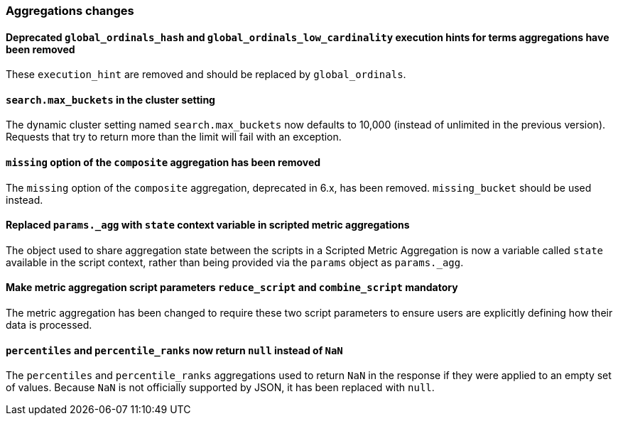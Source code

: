 [float]
[[breaking_70_aggregations_changes]]
=== Aggregations changes

//NOTE: The notable-breaking-changes tagged regions are re-used in the
//Installation and Upgrade Guide

//tag::notable-breaking-changes[]

// end::notable-breaking-changes[]


[float]
==== Deprecated `global_ordinals_hash` and `global_ordinals_low_cardinality` execution hints for terms aggregations have been removed

These `execution_hint` are removed and should be replaced by `global_ordinals`.

[float]
==== `search.max_buckets` in the cluster setting

The dynamic cluster setting named `search.max_buckets` now defaults
to 10,000 (instead of unlimited in the previous version).
Requests that try to return more than the limit will fail with an exception.

[float]
==== `missing` option of the `composite` aggregation has been removed

The `missing` option of the `composite` aggregation, deprecated in 6.x,
has been removed. `missing_bucket` should be used instead.

[float]
==== Replaced `params._agg` with `state` context variable in scripted metric aggregations

The object used to share aggregation state between the scripts in a Scripted Metric
Aggregation is now a variable called `state` available in the script context, rather than
being provided via the `params` object as `params._agg`.

[float]
==== Make metric aggregation script parameters `reduce_script` and `combine_script` mandatory

The metric aggregation has been changed to require these two script parameters to ensure users are
explicitly defining how their data is processed.

[float]
==== `percentiles` and `percentile_ranks` now return `null` instead of `NaN`

The `percentiles` and `percentile_ranks` aggregations used to return `NaN` in
the response if they were applied to an empty set of values. Because `NaN` is
not officially supported by JSON, it has been replaced with `null`.

